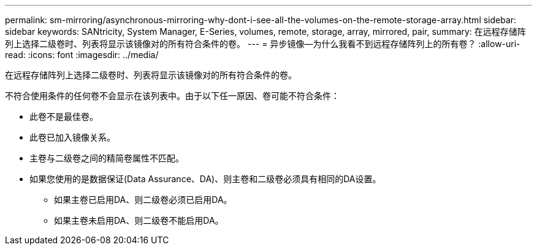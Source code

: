 ---
permalink: sm-mirroring/asynchronous-mirroring-why-dont-i-see-all-the-volumes-on-the-remote-storage-array.html 
sidebar: sidebar 
keywords: SANtricity, System Manager, E-Series, volumes, remote, storage, array, mirrored, pair, 
summary: 在远程存储阵列上选择二级卷时、列表将显示该镜像对的所有符合条件的卷。 
---
= 异步镜像—为什么我看不到远程存储阵列上的所有卷？
:allow-uri-read: 
:icons: font
:imagesdir: ../media/


[role="lead"]
在远程存储阵列上选择二级卷时、列表将显示该镜像对的所有符合条件的卷。

不符合使用条件的任何卷不会显示在该列表中。由于以下任一原因、卷可能不符合条件：

* 此卷不是最佳卷。
* 此卷已加入镜像关系。
* 主卷与二级卷之间的精简卷属性不匹配。
* 如果您使用的是数据保证(Data Assurance、DA)、则主卷和二级卷必须具有相同的DA设置。
+
** 如果主卷已启用DA、则二级卷必须已启用DA。
** 如果主卷未启用DA、则二级卷不能启用DA。



